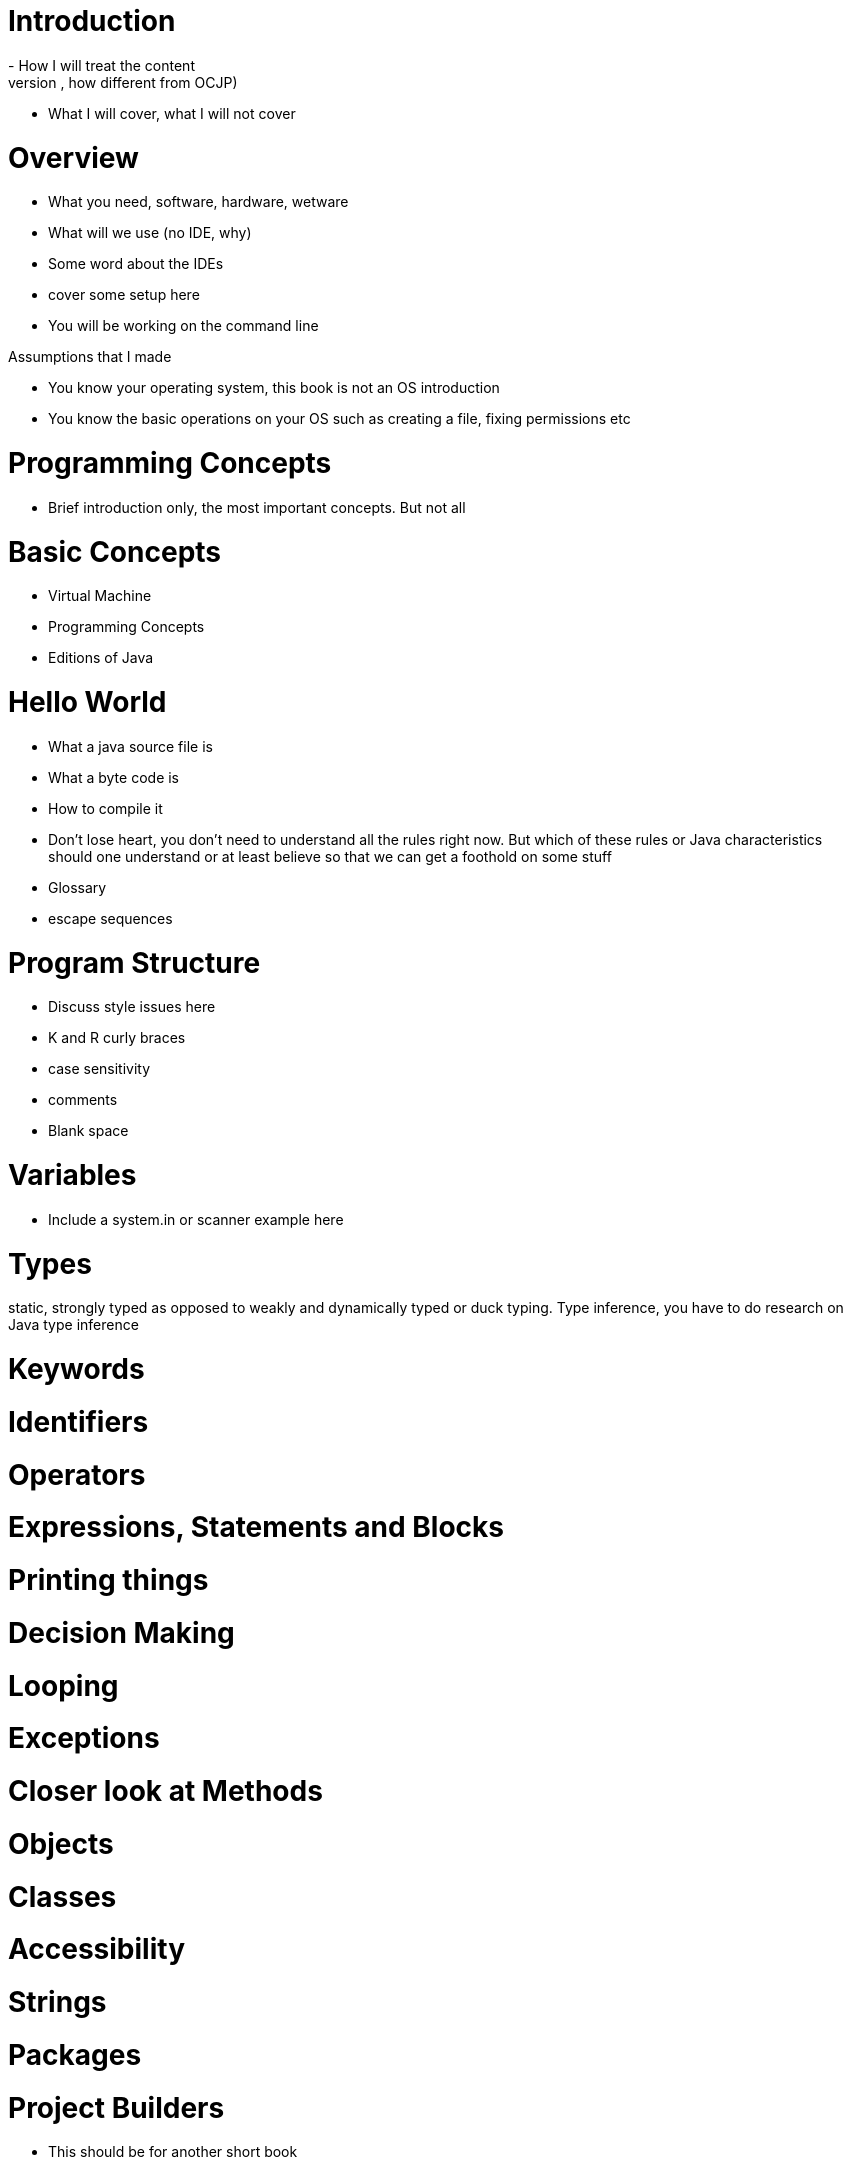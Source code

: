 

# Introduction
 - How I will treat the content
 - What will I use, why am I using them (tools, approach, how different from OCJP)
 - What I will cover, what I will not cover
 
# Overview

- What you need, software, hardware, wetware
- What will we use (no IDE, why) 
- Some word about the IDEs

- cover some setup here
- You will be working on the command line

Assumptions that I made

- You know your operating system, this book is not an OS introduction
- You know the basic operations on your OS such as creating a file, fixing permissions etc

# Programming Concepts

- Brief introduction only, the most important concepts. But not all


# Basic Concepts

- Virtual Machine
- Programming Concepts
- Editions of Java

# Hello World

- What a java source file is
- What a byte code is
- How to compile it
- Don't lose heart, you don't need to understand all the rules right now. But which of these rules or Java characteristics should one understand or at least believe so that we can get a foothold on some stuff
- Glossary

- escape sequences 



# Program Structure


- Discuss style issues here
- K and R curly braces
- case sensitivity
- comments
- Blank space


# Variables

- Include a system.in or scanner example here 




# Types

static, strongly typed
as opposed to weakly and dynamically typed or duck typing. Type inference, you have to do research on Java type inference


# Keywords


# Identifiers


# Operators


# Expressions, Statements and Blocks


# Printing things


# Decision Making


# Looping

# Exceptions

# Closer look at Methods


# Objects


# Classes

# Accessibility

# Strings


# Packages


# Project Builders
- This should be for another short book

# Common Collections
- This should be for another short book

# Generics 
- This should be included in common collections


# Database Programming


# Concurrency
- This should be for another short book

# What's new Java 8


# What's coming in Java 9


 